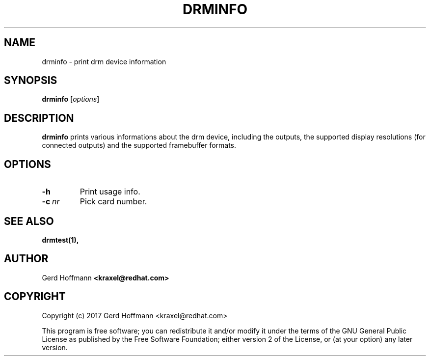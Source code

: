 .TH DRMINFO 1
.SH NAME
drminfo - print drm device information
.SH SYNOPSIS
\fBdrminfo\fP [\fIoptions\fP]
.SH DESCRIPTION
.BR drminfo
prints various informations about the drm device, including the
outputs, the supported display resolutions (for connected outputs) and
the supported framebuffer formats.
.SH OPTIONS
.TP
.B -h
Print usage info.
.TP
.BI "-c" "\ nr"
Pick card number.
.SH "SEE ALSO"
.BR drmtest(1),
.SH AUTHOR
Gerd Hoffmann
.BR <kraxel@redhat.com>
.SH COPYRIGHT
Copyright (c) 2017 Gerd Hoffmann <kraxel@redhat.com>
.P
This program is free software; you can redistribute it and/or modify it under
the terms of the GNU General Public License as published by the Free Software
Foundation; either version 2 of the License, or (at your option) any later
version.
